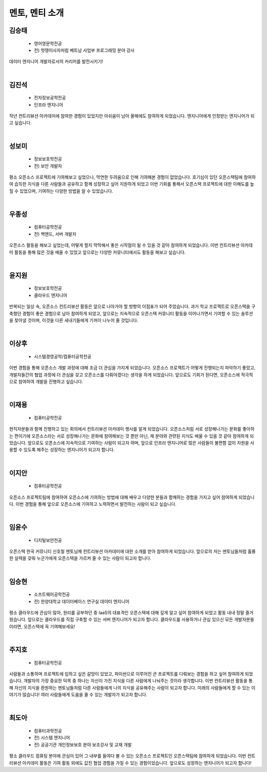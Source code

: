 ==========================================================
멘토, 멘티 소개
==========================================================

김승태
-------

 - 영어영문학전공
 - 전) 멋쟁이사자처럼 베트남 사업부 프로그래밍 분야 강사

데이터 엔지니어 개발자로서의 커리어를 발전시키기!

|


김진석
-------

 - 전자정보공학전공
 - 인프라 엔지니어

작년 컨트리뷰션 아카데미에 참여한 경험이 있었지만 아쉬움이 남아 올해에도 참여하게 되었습니다.
엔지니어에게 인정받는 엔지니어가 되고 싶습니다.

|

성보미
-------

 - 정보보호학전공
 - 전) 보안 개발자

평소 오픈소스 프로젝트에 기여해보고 싶었으나, 막연한 두려움으로 인해 기여해본 경험이 없었습니다.
호기심이 있던 오픈스택팀에 참여하여 습득한 지식을 다른 사람들과 공유하고 함께 성장하고 싶어 지원하게 되었고
이번 기회를 통해서 오픈스택 프로젝트에 대한 이해도를 높힐 수 있었으며, 기여하는 다양한 방법을 알 수 있었습니다.

|

우종성
-------

 - 컴퓨터공학전공
 - 전) 백엔드, 서버 개발자

오픈소스 활동을 해보고 싶었는데, 어떻게 할지 막막해서 좋은 시작점이 될 수 있을 것 같아 참여하게 되었습니다.
이번 컨트리뷰션 아카데미 활동을 통해 많은 것을 배울 수 있었고 앞으로는 다양한 커뮤니티에서도 활동을 해보고 싶습니다.

|

윤지원
-------

 - 정보보호학전공
 - 클라우드 엔지니어

반복되는 일상 속, 오픈소스 컨트리뷰션 활동은 앞으로 나아가야 할 방향의 이점표가 되어 주었습니다.
과거 학교 프로젝트로 오픈스택을 구축했던 경험이 좋은 경험으로 남아 참여하게 되었고,
앞으로는 지속적으로 오픈스택 커뮤니티 활동을 이어나가면서 기여할 수 있는 솔루션을 찾아낼 것이며,
이것을 다른 새내기들에게 기꺼이 나누어 줄 것입니다.

|

이상후
-------

 - 시스템경영공학/컴퓨터공학전공

이번 경험을 통해 오픈소스 개발 과정에 대해 조금 더 관심을 가지게 되었습니다.
오픈소스 프로젝트가 어떻게 진행되는지 파악하기 좋았고, 개발자들간의 협업 과정에 더 관심을 갖고 오픈소스를 다뤄야겠다는 생각을 하게 되었습니다. 앞으로도 기회가 된다면, 오픈소스에 적극적으로 참여하여 개발을 진행하고 싶습니다.

|

이재용
-------

 - 컴퓨터공학전공

현직자분들과 함께 진행하고 있는 회의에서 컨트리뷰션 아카데미 행사를 알게 되었습니다.
오픈소스처럼 서로 성장해나가는 문화를 좋아하는 편이기에 오픈소스라는 서로 성장해나가는 문화에 참여해보는 것 뿐만 아닌,
제 분야와 관련된 지식도 배울 수 있을 것 같아 참여하게 되었습니다. 앞으로도 오픈소스에 지속적으로 기여하는 사람이 되고자 하며,
앞으로 인프라 엔지니어로 많은 사람들이 불편함 없이 자원을 사용할 수 있도록 해주는 성장하는 엔지니어가 되고자 합니다.

|

이지안
-------

 - 컴퓨터공학전공

오픈소스 프로젝트팀에 참여하여 오픈소스에 기여하는 방법에 대해 배우고 다양한 분들과 함께하는 경험을 가지고 싶어 참여하게 되었습니다.
이번 경험을 통해 앞으로 오픈소스에 기여하고 노력하면서 발전하는 사람이 되고 싶습니다.

|

임윤수
-------

 - 디지털보안전공

오픈스택 한국 커뮤니티 신호철 멘토님께 컨트리뷰션 아카데미에 대한 소개를 받아 참여하게 되었습니다.
앞으로의 저는 멘토님들처럼 훌륭한 실력을 갖춰 누군가에게 오픈스택을 가르켜 줄 수 있는 사람이 되고자 합니다.

|

임승현
-------

 - 소프트웨어공학전공
 - 전) 한양대학교 데이터베이스 연구실 데이터 엔지니어

평소 클라우드에 관심이 많아, 원리를 공부하던 중 IaaS의 대표격인 오픈스택에 대해 깊게 알고 싶어 참여하게 되었고 활동 내내 정말 즐거웠습니다.
앞으로는 클라우드를 직접 구축할 수 있는 서버 엔지니어가 되고자 합니다. 클라우드를 사용하거나 관심 있으신 모든 개발자분들이라면, 오픈스택에 꼭 기여해보세요!

|

주지호
-------

 - 컴퓨터공학전공

사람들과 소통하며 프로젝트에 임하고 싶은 갈망이 있었고, 파이썬으로 이루어진 큰 프로젝트를 다뤄보는 경험을 하고 싶어 참여하게 되었습니다.
개발자의 가장 중요한 덕목 중 하나는 자신이 가진 지식을 다른 사람에게 나눠주는 것이라 생각합니다. 이번 컨트리뷰션 활동을 통해 자신의 지식을 환원하는 멘토님들처럼 다른 사람들에게 나의 지식을 공유해주는 사람이 되고자 합니다.
미래의 사람들에게 할 수 있는 이야기가 많습니다! 여러 사람들에게 도움을 줄 수 있는 개발자가 되고자 합니다.

|

최도아
-------

 - 컴퓨터과학전공
 - 전) 시스템 엔지니어
 - 전) 공공기관 개인정보보호 분야 보조강사 및 교재 개발

평소 클라우드 컴퓨팅 분야에 관심이 있어 그 내부를 들여다 볼 수 있는 오픈소스 프로젝트인 오픈스택팀에 참여하게 되었습니다.
이번 컨트리뷰션 아카데미 활동은 기여 활동 외에도 값진 협업 경험을 가질 수 있는 경험이었습니다.
앞으로도 성장하는 엔지니어가 되고자 합니다!